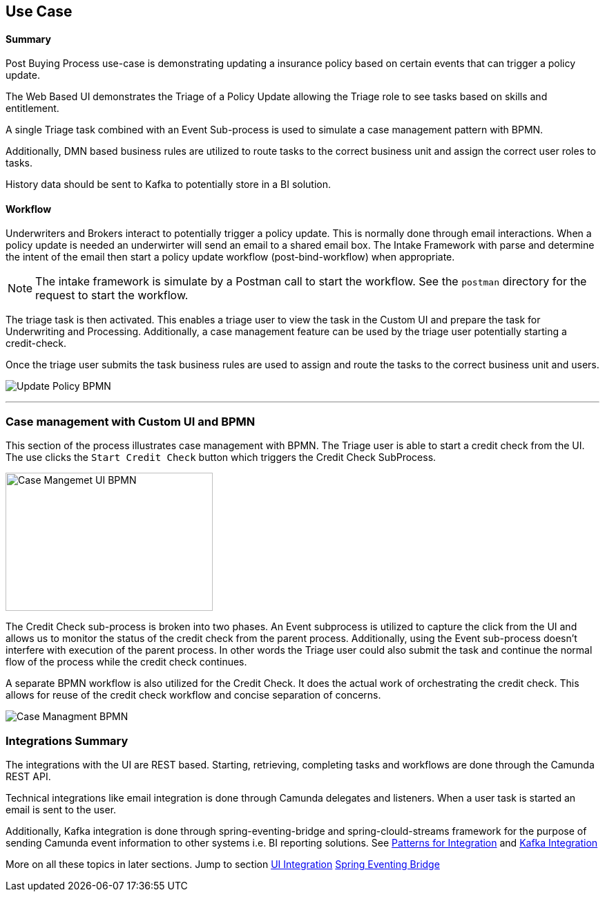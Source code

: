 ## Use Case

#### Summary
Post Buying Process use-case is demonstrating updating a insurance policy based on certain events that can trigger a policy update.

The Web Based UI demonstrates the Triage of a Policy Update allowing the Triage role to see tasks based on skills and entitlement.

A single Triage task combined with an Event Sub-process is used to simulate a case management pattern with BPMN.

Additionally, DMN based business rules are utilized to route tasks to the correct business unit and assign the correct user roles to tasks.

History data should be sent to Kafka to potentially store in a BI solution.


#### [[use-case-workflow]]Workflow
Underwriters and Brokers interact to potentially trigger a policy update. This is normally done through email interactions. When a policy update is needed an underwirter will send an email to a shared email box. The Intake Framework with parse and determine the intent of the email then start a policy update workflow (post-bind-workflow) when appropriate.

NOTE: The intake framework is simulate by a Postman call to start the workflow. See the `postman` directory for the request to start the workflow.

The triage task is then activated. This enables a triage user to view the task in the Custom UI and prepare the task for Underwriting and Processing. Additionally, a case management feature can be used by the triage user potentially starting a credit-check.

//image:./images/use-case/use-case-triage-task-ui.png[triage task ui, 900]

Once the triage user submits the task business rules are used to assign and route the tasks to the correct business unit and users.

image:./images/use-case/post-buying-process.png[Update Policy BPMN]

---

### [[interesting-point-workflow]]Case management with Custom UI and BPMN
====
This section of the process illustrates case management with BPMN. The Triage user is able to start a credit check from the UI. The use clicks the `Start Credit Check` button which triggers the Credit Check SubProcess.
====
image:./images/patterns/ui-interaction-case-mgmt.png[Case Mangemet UI BPMN, 300,200]
====
The Credit Check sub-process is broken into two phases. An Event subprocess is utilized to capture the click from the UI and allows us to monitor the status of the credit check from the parent process. Additionally, using the Event sub-process doesn't interfere with execution of the parent process. In other words the Triage user could also submit the task and continue the normal flow of the process while the credit check continues.

A separate BPMN workflow is also utilized for the Credit Check. It does the actual work of orchestrating the credit check. This allows for reuse of the credit check workflow and concise separation of concerns.
====

image:./images/patterns/case-mgmt-pattern.png[Case Managment BPMN]

### [[use-case-integrations-summary]]Integrations Summary
====
The integrations with the UI are REST based. Starting, retrieving, completing tasks and workflows are done through the Camunda REST API.

Technical integrations like email integration is done through Camunda delegates and listeners. When a user task is started an email is sent to the user.

Additionally, Kafka integration is done through spring-eventing-bridge and spring-clould-streams framework for the purpose of sending Camunda event information to other systems i.e. BI reporting solutions. See <<patterns-for-integration, Patterns for Integration>> and <<kafka-integartion, Kafka Integration>>

More on all these topics in later sections. Jump to section <<ui-integration, UI Integration>> <<spring-eventing-bridge, Spring Eventing Bridge>>
====
